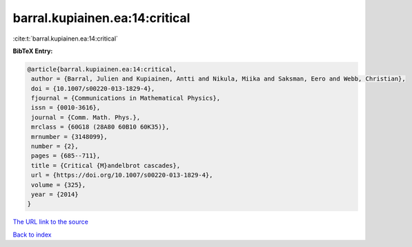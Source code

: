 barral.kupiainen.ea:14:critical
===============================

:cite:t:`barral.kupiainen.ea:14:critical`

**BibTeX Entry:**

.. code-block:: bibtex

   @article{barral.kupiainen.ea:14:critical,
    author = {Barral, Julien and Kupiainen, Antti and Nikula, Miika and Saksman, Eero and Webb, Christian},
    doi = {10.1007/s00220-013-1829-4},
    fjournal = {Communications in Mathematical Physics},
    issn = {0010-3616},
    journal = {Comm. Math. Phys.},
    mrclass = {60G18 (28A80 60B10 60K35)},
    mrnumber = {3148099},
    number = {2},
    pages = {685--711},
    title = {Critical {M}andelbrot cascades},
    url = {https://doi.org/10.1007/s00220-013-1829-4},
    volume = {325},
    year = {2014}
   }
`The URL link to the source <ttps://doi.org/10.1007/s00220-013-1829-4}>`_


`Back to index <../By-Cite-Keys.html>`_
